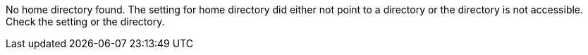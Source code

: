No home directory found.
The setting for home directory did either not point to a directory or the directory is not accessible.
Check the setting or the directory.